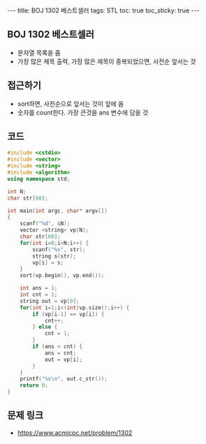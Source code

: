 #+HTML: ---
#+HTML: title: BOJ 1302 베스트셀러
#+HTML: tags: STL
#+HTML: toc: true
#+HTML: toc_sticky: true
#+HTML: ---
#+OPTIONS: ^:nil

** BOJ 1302 베스트셀러
- 문자열 목록을 줌
- 가장 많은 제목 출력, 가장 많은 제목이 중복되었으면, 사전순 앞서는 것

** 접근하기
- sort하면, 사전순으로 앞서는 것이 앞에 옴
- 숫자를 count한다. 가장 큰것을 ans 변수에 담을 것

** 코드
#+BEGIN_SRC cpp
#include <cstdio>
#include <vector>
#include <string>
#include <algorithm>
using namespace std;

int N;
char str[60];

int main(int argc, char* argv[])
{
    scanf("%d", &N);
    vector <string> vp(N);    
    char str[60];
    for(int i=0;i<N;i++) {
        scanf("%s", str);
        string s(str);
        vp[i] = s;
    }
    sort(vp.begin(), vp.end()); 
    
    int ans = 1;
    int cnt = 1;
    string out = vp[0];
    for(int i=1;i<(int)vp.size();i++) {
        if (vp[i-1] == vp[i]) {
            cnt++;
        } else {
            cnt = 1;
        }
        if (ans < cnt) {
            ans = cnt;
            out = vp[i];
        }
    }
    printf("%s\n", out.c_str());
    return 0;
}
#+END_SRC

** 문제 링크
- https://www.acmicpc.net/problem/1302
